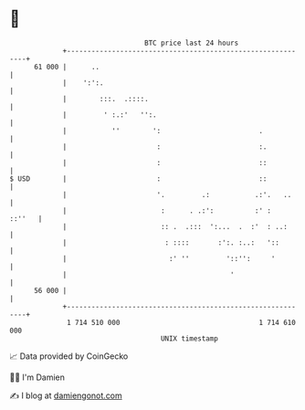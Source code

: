 * 👋

#+begin_example
                                    BTC price last 24 hours                    
                +------------------------------------------------------------+ 
         61 000 |      ..                                                    | 
                |    ':':.                                                   | 
                |        :::.  .::::.                                        | 
                |         ' :.:'   '':.                                      | 
                |           ''        ':                        .            | 
                |                      :                        :.           | 
                |                      :                        ::           | 
   $ USD        |                      :                        ::           | 
                |                      '.         .:           .:'.   ..     | 
                |                       :      . .:':          :' :   ::''   | 
                |                       :: .  .:::  ':...  .  :'  : ..:      | 
                |                        : ::::       :':. :..:   '::        | 
                |                         :' ''         '::'':     '         | 
                |                                        '                   | 
         56 000 |                                                            | 
                +------------------------------------------------------------+ 
                 1 714 510 000                                  1 714 610 000  
                                        UNIX timestamp                         
#+end_example
📈 Data provided by CoinGecko

🧑‍💻 I'm Damien

✍️ I blog at [[https://www.damiengonot.com][damiengonot.com]]
